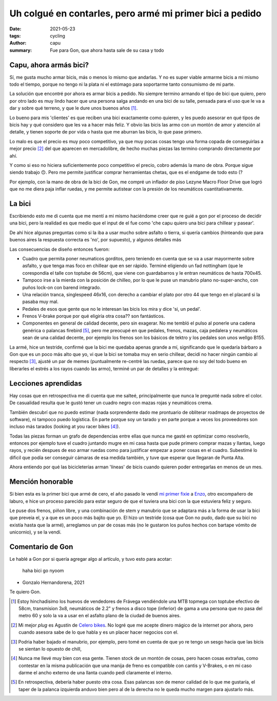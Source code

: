=========================================================
Uh colgué en contarles, pero armé mi primer bici a pedido
=========================================================
:date: 2021-05-23
:tags: cycling
:author: capu
:summary: Fue para Gon, que ahora hasta sale de su casa y todo

Capu, ahora armás bici?
=======================
Sí, me gusta mucho armar bicis, más o menos lo mismo que andarlas. Y no es
super viable armarme bicis a mi mismo todo el tiempo, porque no tengo ni la
plata ni el estómago para soportarme tanto consumismo de mi parte.

La solución que encontré por ahora es armar bicis a pedido. No siempre termino
armando el tipo de bici que quiero, pero por otro lado es muy lindo hacer que
una persona salga andando en una bici de su talle, pensada para el uso que le
va a dar y sobre qué terreno, y que le dure unos buenos años [1]_.

Lo bueno para mis 'clientes' es que reciben una bici exactamente como quieren,
y les puedo asesorar en qué tipos de bicis hay y qué considero que les va a
hacer más feliz. Y obvio las bicis las armo con un montón de amor y atención al
detalle, y tienen soporte de por vida o hasta que me aburran las bicis, lo que
pase primero.

Lo malo es que el precio es muy poco competitivo, ya que muy pocas cosas tengo
una forma copada de conseguirlas a mejor precio [2]_ del que aparecen en
mercadolibre, de hecho muchas piezas las termino comprando directamente por ahí.

Y como si eso no hiciera suficientemente poco competitivo el precio, cobro
además la mano de obra. Porque sigue siendo trabajo 🙃. Pero me permite
justificar comprar herramientas chetas, que es el endgame de todo esto (?

Por ejemplo, con la mano de obra de la bici de Gon, me compré un inflador de
piso Lezyne Macro Floor Drive que logró que no me diera paja inflar ruedas, y
me permite autistear con la presión de los neumáticos cuantitativamente.

La bici
=======
Escribiendo esto me di cuenta que me  mentí a mi mismo haciéndome creer que re
guié a gon por el proceso de decidir una bici, pero la realidad es que medio
que el input de el fue como 'che capu quiero una bici para chillear y pasear'.

De ahí hice algunas preguntas como si la iba a usar mucho sobre asfalto o
tierra, si quería cambios (hinteando que para buenos aires la respuesta correcta es 'no', por
supuesto), y algunos detalles más

Las consecuencias de diseño entonces fueron:

- Cuadro que permita poner neumaticos gorditos, pero teniendo en cuenta que se
  va a usar mayormente sobre asfalto, y que tenga mas foco en chillear que en
  ser rápido. Terminé eligiendo un fad nottingham (que le corespondía el talle
  con toptube de 56cm), que viene con guardabarros y le entran neumáticos de
  hasta 700x45.
- Tampoco irse a la mierda con la posición de chilleo, por lo que le puse un
  manubrio plano no-super-ancho, con puños lock-on con barend integrado.
- Una relación tranca, singlespeed 46x16, con derecho a cambiar el plato por
  otro 44 que tengo en el placard si la pasaba muy mal.
- Pedales de esos que gente que no le interesan las bicis los mira y dice 'si,
  un pedal'.
- Frenos V-brake porque por qué eligiría otra cosa?? son fantásticos.
- Componentes en general de calidad decente, pero sin exagerar. No me tembló el
  pulso al ponerle una cadena genérica o palancas firebird [5]_, pero me
  preocupé en que pedales, frenos, mazas, caja pedalera y neumáticos sean de
  una calidad decente, por ejemplo los frenos son los básicos de tektro y los
  pedales son unos wellgo B155.

.. image:: {static}/gonzas-bike/IMG_20210120_185229.jpg

.. image:: {static}/gonzas-bike/IMG_20210120_185239.jpg

La armé, hice un testride, confirmé que la bici me quedaba apenas grande a mí,
significando que le quedaría bárbaro a Gon que es un poco más alto que yo, vi
que la bici se tomaba muy en serio chillear, decidí no hacer ningún cambio al
respecto [3]_, ajusté un par de memes (puntualmente re-centré las ruedas,
parece que no soy del todo bueno en liberarles el estrés a los rayos cuando las
armo), terminé un par de detalles y la entregué:

.. image:: {static}/gonzas-bike/IMG_20210130_122426.jpg

.. image:: {static}/gonzas-bike/IMG_20210130_122507.jpg

Lecciones aprendidas
====================
Hay cosas que en retrospectiva me di cuenta que me salteé, principalmente que
nunca le pregunté nada sobre el color. De casualidad resulta que le gustó tener
un cuadro negro con mazas rojas y neumáticos crema.

También descubrí que no puedo estimar (nada sorprendente dado me prontuario de
obliterar roadmaps de proyectos de software), ni tampoco puedo logística. En
parte porque soy un tarado y en parte porque a veces los proveedores son
incluso más tarados (looking at you racer bikes [4]_).

Todas las piezas forman un grafo de dependencias entre ellas que nunca me gasté
en optimizar como resolverlo, entonces por ejemplo tuve el cuadro juntando
mugre en mi casa hasta que pude primero comprar mazas y llantas, luego rayos, y
recién despues de eso armar ruedas como para justificar empezar a poner cosas
en el cuadro. Subestimé lo dificil que podía ser conseguir cámaras de esa
medida también, y tuve que esperar que llegaran de Punta Alta.

Ahora entiendo por qué las bicicleterías arman 'líneas' de bicis cuando quieren
poder entregarlas en menos de un mes.

Mención honorable
=================
Si bien esta es la primer bici que armé de cero, el año pasado le vendí `mi
primer fixie <{filename}/pages/mis-bicis.rst#mi-primer-fixie>`_ a `Enzo
<https://www.enzocioppettini.com/>`_, otro excompañero de laburo, e hice un
proceso parecido para estar seguro de que el tuviera una bici con la que
estuviera feliz y seguro.

Le puse dos frenos, piñon libre, y una combinación de stem y manubrio que se
adaptara más a la forma de usar la bici que preveia el, y a que es un poco más
bajito que yo. El hizo un testride (cosa que Gon no pudo, dado que su bici no
existía hasta que la armé), arreglamos un par de cosas más (no le gustaron los
puños hechos con bartape vómito de unicornio), y se la vendí.

Comentario de Gon
=================
Le hablé a Gon por si quería agregar algo al artículo, y tuvo esto para acotar:

    haha bici go nyoom

- Gonzalo Hernandorena, 2021

Te quiero Gon.

.. [1] Estoy hinchadisimo los huevos de vendedores de Frávega vendiéndole una MTB topmega con toptube efectivo de 58cm, transmision 3x8, neumáticos de 2.2" y frenos a disco tope (inferior) de gama a una persona que no pasa del metro 60 y solo la va a usar en el asfalto plano de la ciudad de buenos aires.

.. [2] Mi mejor *plug* es Agustín de `Celero bikes <https://www.celerobikes.com.ar/>`_. No logré que me acepte dinero mágico de la internet por ahora, pero cuando asesora sabe de lo que habla y es un placer hacer negocios con el.

.. [3] Podria haber bajado el manubrio, por ejemplo, pero tomé en cuenta de que yo re tengo un sesgo hacia que las bicis se sientan lo opuesto de chill,

.. [4] Nunca me llevé muy bien con esa gente. Tienen stock de un montón de cosas, pero hacen cosas extrañas, como contestar en la misma publicación que una manija de freno es compatible con cantis y V-Brakes, o en mi caso darme el ancho externo de una llanta cuando pedí claramente el interno.

.. [5] En retrospectiva, debería haber puesto otra cosa. Esas palancas son de menor calidad de lo que me gustaría, el taper de la palanca izquierda anduvo bien pero al de la derecha no le queda mucho margen para ajustarlo más.
